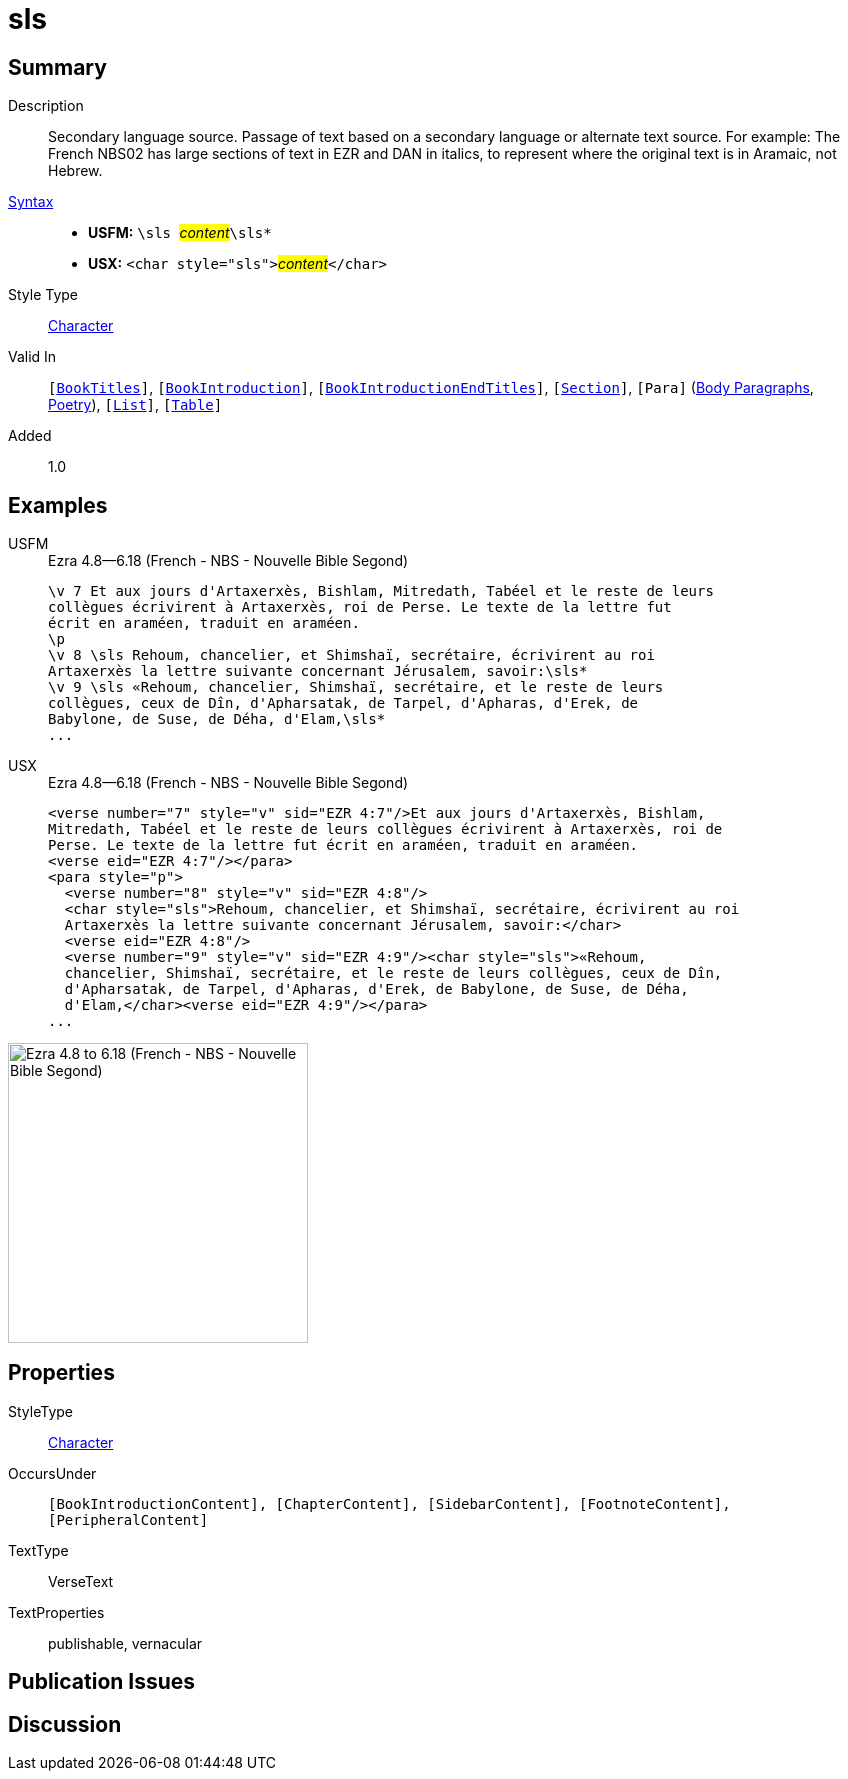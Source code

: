 = sls
:description: Secondary language source
:url-repo: https://github.com/usfm-bible/tcdocs/blob/main/markers/char/sls.adoc
:noindex:
ifndef::localdir[]
:source-highlighter: rouge
:localdir: ../
endif::[]
:imagesdir: {localdir}/images

// tag::public[]

== Summary

Description:: Secondary language source. Passage of text based on a secondary language or alternate text source. For example: The French NBS02 has large sections of text in EZR and DAN in italics, to represent where the original text is in Aramaic, not Hebrew.
xref:ROOT:syntax-docs.adoc#_syntax[Syntax]::
* *USFM:* ``++\sls ++``#__content__#``++\sls*++``
* *USX:* ``++<char style="sls">++``#__content__#``++</char>++``
Style Type:: xref:char:index.adoc[Character]
Valid In:: `[xref:doc:index.adoc#doc-book-titles[BookTitles]]`, `[xref:doc:index.adoc#doc-book-intro[BookIntroduction]]`, `[xref:doc:index.adoc#doc-book-intro-end-titles[BookIntroductionEndTitles]]`, `[xref:para:titles-sections/index.adoc[Section]]`, `[Para]` (xref:para:paragraphs/index.adoc[Body Paragraphs], xref:para:poetry/index.adoc[Poetry]), `[xref:para:lists/index.adoc[List]]`, `[xref:para:tables/index.adoc[Table]]`
// tag::spec[]
Added:: 1.0
// end::spec[]

== Examples

[tabs]
======
USFM::
+
.Ezra 4.8—6.18 (French - NBS - Nouvelle Bible Segond)
[source#src-usfm-char-sls_1,usfm,highlight=5..9]
----
\v 7 Et aux jours d'Artaxerxès, Bishlam, Mitredath, Tabéel et le reste de leurs
collègues écrivirent à Artaxerxès, roi de Perse. Le texte de la lettre fut 
écrit en araméen, traduit en araméen.
\p
\v 8 \sls Rehoum, chancelier, et Shimshaï, secrétaire, écrivirent au roi 
Artaxerxès la lettre suivante concernant Jérusalem, savoir:\sls*
\v 9 \sls «Rehoum, chancelier, Shimshaï, secrétaire, et le reste de leurs 
collègues, ceux de Dîn, d'Apharsatak, de Tarpel, d'Apharas, d'Erek, de 
Babylone, de Suse, de Déha, d'Elam,\sls*
...
----
USX::
+
.Ezra 4.8—6.18 (French - NBS - Nouvelle Bible Segond)
[source#src-usx-char-sls_1,xml,highlight=7..8;10..13]
----
<verse number="7" style="v" sid="EZR 4:7"/>Et aux jours d'Artaxerxès, Bishlam,
Mitredath, Tabéel et le reste de leurs collègues écrivirent à Artaxerxès, roi de
Perse. Le texte de la lettre fut écrit en araméen, traduit en araméen.
<verse eid="EZR 4:7"/></para>
<para style="p">
  <verse number="8" style="v" sid="EZR 4:8"/>
  <char style="sls">Rehoum, chancelier, et Shimshaï, secrétaire, écrivirent au roi
  Artaxerxès la lettre suivante concernant Jérusalem, savoir:</char>
  <verse eid="EZR 4:8"/>
  <verse number="9" style="v" sid="EZR 4:9"/><char style="sls">«Rehoum, 
  chancelier, Shimshaï, secrétaire, et le reste de leurs collègues, ceux de Dîn, 
  d'Apharsatak, de Tarpel, d'Apharas, d'Erek, de Babylone, de Suse, de Déha, 
  d'Elam,</char><verse eid="EZR 4:9"/></para>
...
----
======

image::char/sls_1.jpg[Ezra 4.8 to 6.18 (French - NBS - Nouvelle Bible Segond),300]

== Properties

StyleType:: xref:char:index.adoc[Character]
OccursUnder:: `[BookIntroductionContent], [ChapterContent], [SidebarContent], [FootnoteContent], [PeripheralContent]`
TextType:: VerseText
TextProperties:: publishable, vernacular

== Publication Issues

// end::public[]

== Discussion
